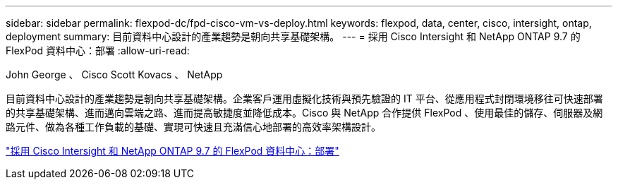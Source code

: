 ---
sidebar: sidebar 
permalink: flexpod-dc/fpd-cisco-vm-vs-deploy.html 
keywords: flexpod, data, center, cisco, intersight, ontap, deployment 
summary: 目前資料中心設計的產業趨勢是朝向共享基礎架構。 
---
= 採用 Cisco Intersight 和 NetApp ONTAP 9.7 的 FlexPod 資料中心：部署
:allow-uri-read: 


John George 、 Cisco Scott Kovacs 、 NetApp

[role="lead"]
目前資料中心設計的產業趨勢是朝向共享基礎架構。企業客戶運用虛擬化技術與預先驗證的 IT 平台、從應用程式封閉環境移往可快速部署的共享基礎架構、進而邁向雲端之路、進而提高敏捷度並降低成本。Cisco 與 NetApp 合作提供 FlexPod 、使用最佳的儲存、伺服器及網路元件、做為各種工作負載的基礎、實現可快速且充滿信心地部署的高效率架構設計。

link:https://www.cisco.com/c/en/us/td/docs/unified_computing/ucs/UCS_CVDs/fp_dc_ontap_97_ucs_4_vmw_vs_67_U3.html["採用 Cisco Intersight 和 NetApp ONTAP 9.7 的 FlexPod 資料中心：部署"^]
